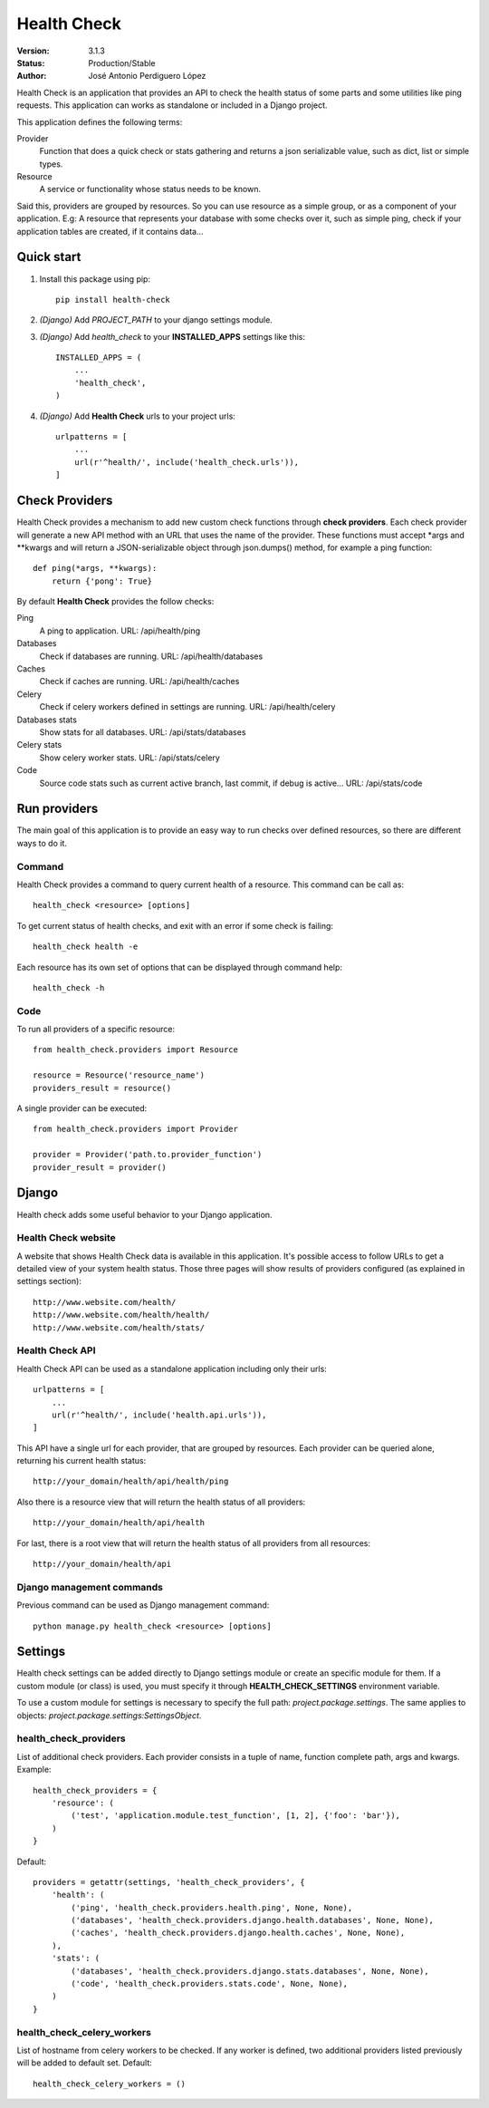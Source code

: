 ************
Health Check
************

:Version: 3.1.3
:Status: Production/Stable
:Author: José Antonio Perdiguero López

Health Check is an application that provides an API to check the health status of some parts and some utilities like
ping requests. This application can works as standalone or included in a Django project.

This application defines the following terms:

Provider
    Function that does a quick check or stats gathering and returns a json serializable value, such as dict, list or
    simple types.

Resource
    A service or functionality whose status needs to be known.

Said this, providers are grouped by resources. So you can use resource as a simple group, or as a component of your
application. E.g: A resource that represents your database with some checks over it, such as simple ping, check if your
application tables are created, if it contains data...

Quick start
===========

#. Install this package using pip::

    pip install health-check

#. *(Django)* Add *PROJECT_PATH* to your django settings module.
#. *(Django)* Add *health_check* to your **INSTALLED_APPS** settings like this::

    INSTALLED_APPS = (
        ...
        'health_check',
    )

#. *(Django)* Add **Health Check** urls to your project urls::

    urlpatterns = [
        ...
        url(r'^health/', include('health_check.urls')),
    ]

Check Providers
===============
Health Check provides a mechanism to add new custom check functions through **check providers**. Each check provider
will generate a new API method with an URL that uses the name of the provider. These functions must accept \*args and
\*\*kwargs and will return a JSON-serializable object through json.dumps() method, for example a ping function::

    def ping(*args, **kwargs):
        return {'pong': True}

By default **Health Check** provides the follow checks:

Ping
    A ping to application.
    URL: /api/health/ping

Databases
    Check if databases are running.
    URL: /api/health/databases

Caches
    Check if caches are running.
    URL: /api/health/caches

Celery
    Check if celery workers defined in settings are running.
    URL: /api/health/celery

Databases stats
    Show stats for all databases.
    URL: /api/stats/databases

Celery stats
    Show celery worker stats.
    URL: /api/stats/celery

Code
    Source code stats such as current active branch, last commit, if debug is active...
    URL: /api/stats/code

Run providers
=============
The main goal of this application is to provide an easy way to run checks over defined resources, so there are different
ways to do it.

Command
-------
Health Check provides a command to query current health of a resource. This command can be call as::

    health_check <resource> [options]

To get current status of health checks, and exit with an error if some check is failing::

    health_check health -e

Each resource has its own set of options that can be displayed through command help::

    health_check -h

Code
----
To run all providers of a specific resource::

    from health_check.providers import Resource

    resource = Resource('resource_name')
    providers_result = resource()

A single provider can be executed::

    from health_check.providers import Provider

    provider = Provider('path.to.provider_function')
    provider_result = provider()

Django
======
Health check adds some useful behavior to your Django application.

Health Check website
--------------------
A website that shows Health Check data is available in this application. It's possible access to follow URLs to get a
detailed view of your system health status. Those three pages will show results of providers configured (as explained in
settings section)::

    http://www.website.com/health/
    http://www.website.com/health/health/
    http://www.website.com/health/stats/

Health Check API
----------------
Health Check API can be used as a standalone application including only their urls::

    urlpatterns = [
        ...
        url(r'^health/', include('health.api.urls')),
    ]

This API have a single url for each provider, that are grouped by resources.
Each provider can be queried alone, returning his current health status::

    http://your_domain/health/api/health/ping

Also there is a resource view that will return the health status of all providers::

    http://your_domain/health/api/health

For last, there is a root view that will return the health status of all providers from all resources::

    http://your_domain/health/api

Django management commands
--------------------------
Previous command can be used as Django management command::

    python manage.py health_check <resource> [options]

Settings
========
Health check settings can be added directly to Django settings module or create an specific module for them. If a
custom module (or class) is used, you must specify it through **HEALTH_CHECK_SETTINGS** environment variable.

To use a custom module for settings is necessary to specify the full path: *project.package.settings*. The same applies
to objects: *project.package.settings:SettingsObject*.

health_check_providers
----------------------
List of additional check providers. Each provider consists in a tuple of name, function complete path, args and kwargs.
Example::

    health_check_providers = {
        'resource': (
            ('test', 'application.module.test_function', [1, 2], {'foo': 'bar'}),
        )
    }

Default::

    providers = getattr(settings, 'health_check_providers', {
        'health': (
            ('ping', 'health_check.providers.health.ping', None, None),
            ('databases', 'health_check.providers.django.health.databases', None, None),
            ('caches', 'health_check.providers.django.health.caches', None, None),
        ),
        'stats': (
            ('databases', 'health_check.providers.django.stats.databases', None, None),
            ('code', 'health_check.providers.stats.code', None, None),
        )
    }

health_check_celery_workers
---------------------------
List of hostname from celery workers to be checked. If any worker is defined, two additional providers listed previously
will be added to default set.
Default::

    health_check_celery_workers = ()



